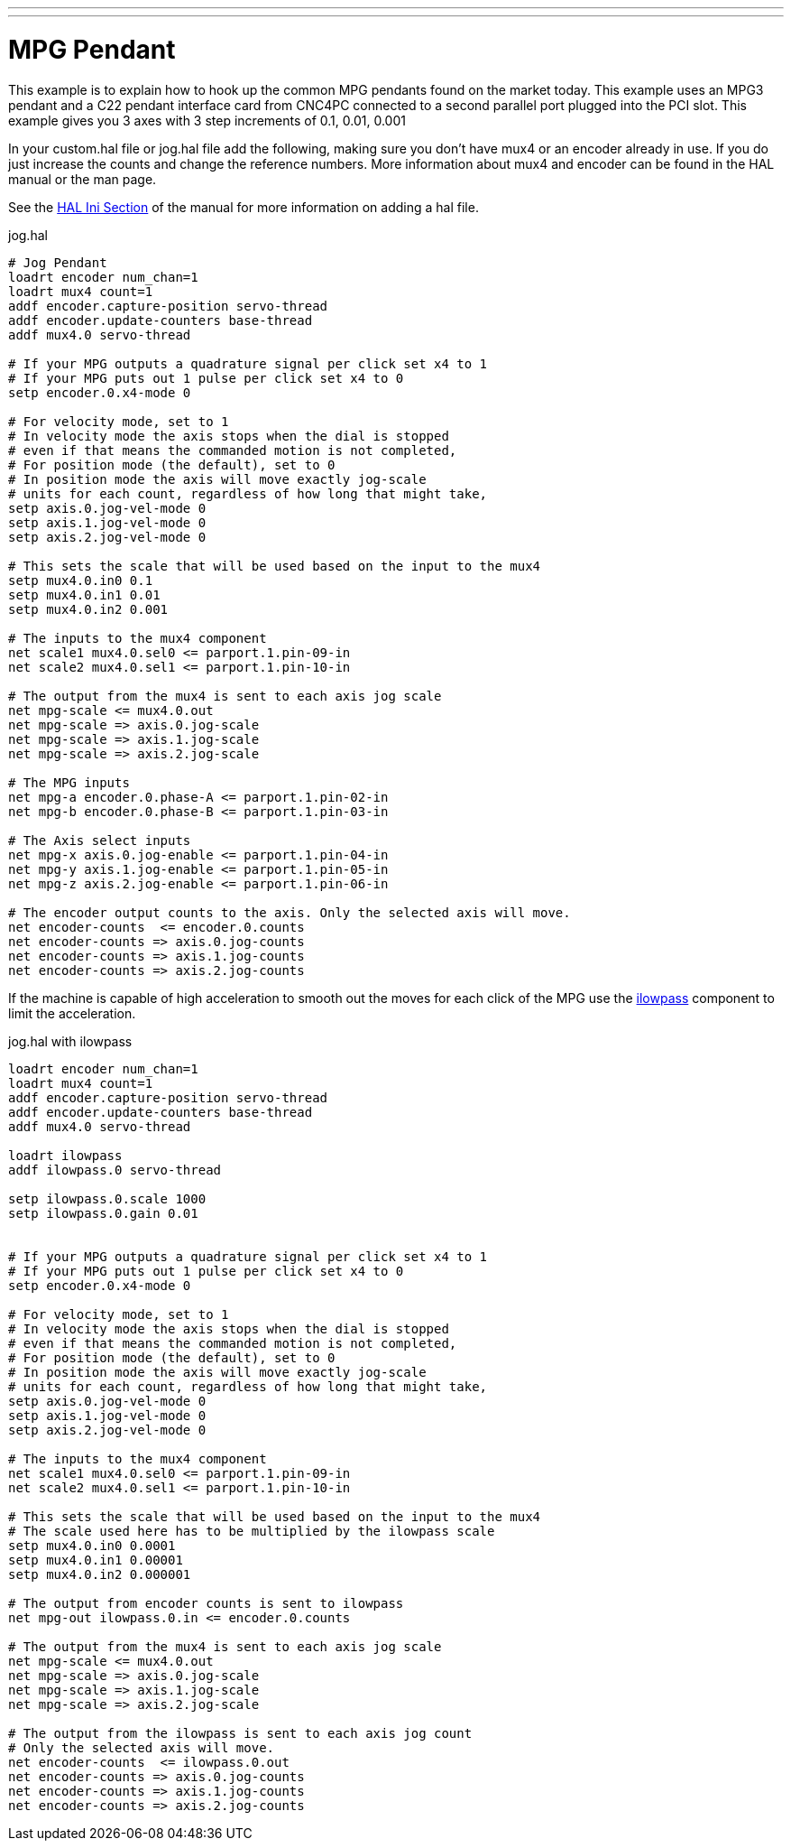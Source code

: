 ---
---

:skip-front-matter:

= MPG Pendant

This example is to explain how to hook up the common MPG pendants
found on the market today. This example uses an MPG3 pendant and a
C22 pendant interface card from CNC4PC connected to a second parallel
port plugged into the PCI slot. This example gives you 3 axes with 3
step increments of 0.1, 0.01, 0.001

In your custom.hal file or jog.hal file add the following, making
sure you don't have mux4 or an encoder already in use. If you do just
increase the counts and change the reference numbers. More information
about mux4 and encoder can be found in the HAL manual or the man page.

See the <<sub:HAL-section,HAL Ini Section>> of the manual for more
information on adding a hal file.

.jog.hal
----
# Jog Pendant 
loadrt encoder num_chan=1 
loadrt mux4 count=1 
addf encoder.capture-position servo-thread 
addf encoder.update-counters base-thread 
addf mux4.0 servo-thread

# If your MPG outputs a quadrature signal per click set x4 to 1  
# If your MPG puts out 1 pulse per click set x4 to 0 
setp encoder.0.x4-mode 0

# For velocity mode, set to 1
# In velocity mode the axis stops when the dial is stopped
# even if that means the commanded motion is not completed,
# For position mode (the default), set to 0
# In position mode the axis will move exactly jog-scale
# units for each count, regardless of how long that might take,
setp axis.0.jog-vel-mode 0
setp axis.1.jog-vel-mode 0
setp axis.2.jog-vel-mode 0

# This sets the scale that will be used based on the input to the mux4
setp mux4.0.in0 0.1
setp mux4.0.in1 0.01
setp mux4.0.in2 0.001

# The inputs to the mux4 component
net scale1 mux4.0.sel0 <= parport.1.pin-09-in
net scale2 mux4.0.sel1 <= parport.1.pin-10-in

# The output from the mux4 is sent to each axis jog scale
net mpg-scale <= mux4.0.out
net mpg-scale => axis.0.jog-scale
net mpg-scale => axis.1.jog-scale
net mpg-scale => axis.2.jog-scale

# The MPG inputs
net mpg-a encoder.0.phase-A <= parport.1.pin-02-in
net mpg-b encoder.0.phase-B <= parport.1.pin-03-in

# The Axis select inputs
net mpg-x axis.0.jog-enable <= parport.1.pin-04-in
net mpg-y axis.1.jog-enable <= parport.1.pin-05-in
net mpg-z axis.2.jog-enable <= parport.1.pin-06-in

# The encoder output counts to the axis. Only the selected axis will move.
net encoder-counts  <= encoder.0.counts
net encoder-counts => axis.0.jog-counts
net encoder-counts => axis.1.jog-counts
net encoder-counts => axis.2.jog-counts
----

If the machine is capable of high acceleration to smooth out the moves
for each click of the MPG use the <<ilowpass,ilowpass>> component to
limit the acceleration.

.jog.hal with ilowpass
----
loadrt encoder num_chan=1 
loadrt mux4 count=1 
addf encoder.capture-position servo-thread 
addf encoder.update-counters base-thread 
addf mux4.0 servo-thread

loadrt ilowpass
addf ilowpass.0 servo-thread

setp ilowpass.0.scale 1000
setp ilowpass.0.gain 0.01


# If your MPG outputs a quadrature signal per click set x4 to 1  
# If your MPG puts out 1 pulse per click set x4 to 0 
setp encoder.0.x4-mode 0

# For velocity mode, set to 1
# In velocity mode the axis stops when the dial is stopped
# even if that means the commanded motion is not completed,
# For position mode (the default), set to 0
# In position mode the axis will move exactly jog-scale
# units for each count, regardless of how long that might take,
setp axis.0.jog-vel-mode 0
setp axis.1.jog-vel-mode 0
setp axis.2.jog-vel-mode 0

# The inputs to the mux4 component
net scale1 mux4.0.sel0 <= parport.1.pin-09-in
net scale2 mux4.0.sel1 <= parport.1.pin-10-in

# This sets the scale that will be used based on the input to the mux4
# The scale used here has to be multiplied by the ilowpass scale
setp mux4.0.in0 0.0001
setp mux4.0.in1 0.00001
setp mux4.0.in2 0.000001

# The output from encoder counts is sent to ilowpass
net mpg-out ilowpass.0.in <= encoder.0.counts

# The output from the mux4 is sent to each axis jog scale
net mpg-scale <= mux4.0.out
net mpg-scale => axis.0.jog-scale
net mpg-scale => axis.1.jog-scale
net mpg-scale => axis.2.jog-scale

# The output from the ilowpass is sent to each axis jog count
# Only the selected axis will move.
net encoder-counts  <= ilowpass.0.out
net encoder-counts => axis.0.jog-counts
net encoder-counts => axis.1.jog-counts
net encoder-counts => axis.2.jog-counts
----
